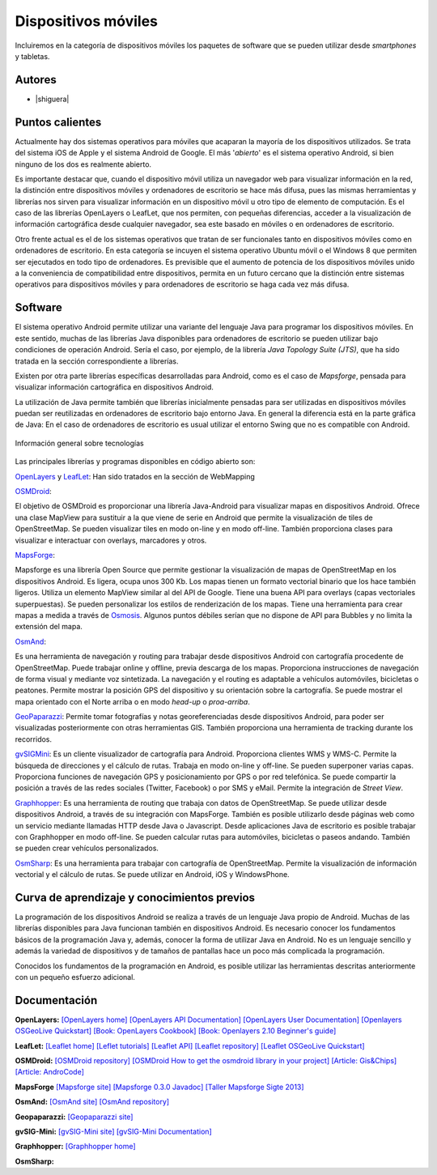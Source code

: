 ********************
Dispositivos móviles
********************

Incluiremos en la categoría de dispositivos móviles los paquetes de software que se pueden utilizar desde *smartphones* y tabletas.  

Autores
------------

- |shiguera|

Puntos calientes
----------------
Actualmente hay dos sistemas operativos para móviles que acaparan la mayoría de los dispositivos utilizados. Se trata del sistema iOS de Apple y el sistema Android de Google. El más '*abierto*' es el sistema operativo Android, si bien ninguno de los dos es realmente abierto.

Es importante destacar que, cuando el dispositivo móvil utiliza un navegador web para visualizar información en la red, la distinción entre dispositivos móviles y ordenadores de escritorio se hace más difusa, pues las mismas herramientas y librerías nos sirven para visualizar información en un dispositivo móvil u otro tipo de elemento de computación. Es el caso de las librerías OpenLayers o LeafLet, que nos permiten, con pequeñas diferencias, acceder a la visualización de información cartográfica desde cualquier navegador, sea este basado en móviles o en ordenadores de escritorio.

Otro frente actual es el de los sistemas operativos que tratan de ser funcionales tanto en dispositivos móviles como en ordenadores de escritorio. En esta categoría se incuyen el sistema operativo Ubuntu móvil o el Windows 8 que permiten ser ejecutados en todo tipo de ordenadores. Es previsible que el aumento de potencia de los dispositivos móviles unido a la conveniencia de compatibilidad entre dispositivos, permita en un futuro cercano que la distinción entre sistemas operativos para dispositivos móviles y para ordenadores de escritorio se haga cada vez más difusa.

Software
--------
El sistema operativo Android permite utilizar una variante del lenguaje Java para programar los dispositivos móviles. En este sentido, muchas de las librerías Java disponibles para ordenadores de escritorio se pueden utilizar bajo condiciones de operación Android. Sería el caso, por ejemplo, de la librería *Java Topology Suite (JTS)*, que ha sido tratada en la sección correspondiente a librerías.

Existen por otra parte librerías específicas desarrolladas para Android, como es el caso de *Mapsforge*, pensada para visualizar información cartográfica en dispositivos Android. 

La utilización de Java permite también que librerías inicialmente pensadas para ser utilizadas en dispositivos móviles puedan ser reutilizadas en ordenadores de escritorio bajo entorno Java. En general la diferencia está en la parte gráfica de Java: En el caso de ordenadores de escritorio es usual utilizar el entorno Swing que no es compatible con Android. 

.. figure:: img/movilidad.png
   :align: center
   :alt: Información general sobre las tecnologías

   Información general sobre tecnologías


Las principales librerías y programas disponibles en código abierto son:

OpenLayers_ y LeafLet_: Han sido tratados en la sección de WebMapping 

OSMDroid_: 

El objetivo de OSMDroid es proporcionar una librería Java-Android para visualizar mapas en dispositivos Android. Ofrece una clase MapView para sustituir a la que viene de serie en Android que permite la visualización de tiles de OpenStreetMap. Se pueden visualizar tiles en modo on-line y en modo off-line. También proporciona clases para visualizar e interactuar con overlays, marcadores y otros.

MapsForge_: 

Mapsforge es una librería Open Source que permite gestionar la visualización de mapas de OpenStreetMap en los dispositivos Android. Es ligera, ocupa unos 300 Kb. Los mapas tienen un formato vectorial binario que los hace también ligeros. Utiliza un elemento MapView similar al del API de Google. Tiene una buena API para overlays (capas vectoriales superpuestas). Se pueden personalizar los estilos de renderización de los mapas. Tiene una herramienta para crear mapas a medida a través de Osmosis_. Algunos puntos débiles serían que no dispone de API para Bubbles y no limita la extensión del mapa.

OsmAnd_: 

Es una herramienta de navegación y routing para trabajar desde dispositivos Android con cartografía procedente de OpenStreetMap. Puede trabajar online y offline, previa descarga de los mapas. Proporciona instrucciones de navegación de forma visual y mediante voz sintetizada. La navegación y el routing es adaptable a vehículos automóviles, bicicletas o peatones. Permite mostrar la posición GPS del dispositivo y su orientación sobre la cartografía. Se puede mostrar el mapa orientado con el Norte arriba o en modo *head-up* o *proa-arriba*.  

GeoPaparazzi_: Permite tomar fotografías y notas georeferenciadas desde dispositivos Android, para poder ser visualizadas posteriormente con otras herramientas GIS. También proporciona una herramienta de tracking durante los recorridos.

gvSIGMini_: Es un cliente visualizador de cartografía para Android. Proporciona clientes WMS y WMS-C. Permite la búsqueda de direcciones y el cálculo de rutas. Trabaja en modo on-line y off-line. Se pueden superponer varias capas. Proporciona funciones de navegación GPS y posicionamiento por GPS o por red telefónica. Se puede compartir la posición a través de las redes sociales (Twitter, Facebook)  o por SMS y eMail. Permite la integración de *Street View*.

Graphhopper_: Es una herramienta de routing que trabaja con datos de OpenStreetMap. Se puede utilizar desde dispositivos Android, a través de su integración con MapsForge. También es posible utilizarlo desde páginas web como un servicio mediante llamadas HTTP desde Java o Javascript. Desde aplicaciones Java de escritorio es posible trabajar con Graphhopper en modo off-line. Se pueden calcular rutas para automóviles, bicicletas o paseos andando. También se pueden crear vehículos personalizados.

OsmSharp_: Es una herramienta para trabajar con cartografía de OpenStreetMap. Permite la visualización de información vectorial y el cálculo de rutas. Se puede utilizar en Android, iOS y WindowsPhone.


Curva de aprendizaje y conocimientos previos
--------------------------------------------
La programación de los dispositivos Android se realiza a través de un lenguaje Java propio de Android. Muchas de las librerías disponibles para Java funcionan también en dispositivos Android. Es necesario conocer los fundamentos básicos de la programación Java y, además, conocer la forma de utilizar Java en Android. No es un lenguaje sencillo y además la variedad de dispositivos y de tamaños de pantallas hace un poco más complicada la programación.

Conocidos los fundamentos de la programación en Android, es posible utilizar las herramientas descritas anteriormente con un pequeño esfuerzo adicional. 


Documentación
-------------

**OpenLayers:** `[OpenLayers home] <http://openlayers.org/>`_ `[OpenLayers API Documentation] <http://dev.openlayers.org/releases/OpenLayers-2.13.1/doc/apidocs/files/OpenLayers-js.html>`_ `[OpenLayers User Documentation] <http://trac.osgeo.org/openlayers/wiki/Documentation>`_ `[Openlayers OSGeoLive Quickstart] <http://live.osgeo.org/en/quickstart/openlayers_quickstart.html>`_ `[Book: OpenLayers Cookbook] <http://www.packtpub.com/openlayers-create-gis-web-applications-cookbook/book>`_ `[Book: Openlayers 2.10  Beginner's guide] <https://www.packtpub.com/openlayers-2-1-javascript-web-mapping-library-beginners-guide/book>`_

**LeafLet:** `[Leaflet home] <http://leafletjs.com/>`_ `[Leflet tutorials] <http://leafletjs.com/examples.html>`_ `[Leaflet API] <http://leafletjs.com/reference.html>`_ `[Leaflet repository] <https://github.com/Leaflet/Leaflet>`_ `[Leaflet OSGeoLive Quickstart] <http://live.osgeo.org/en/quickstart/leaflet_quickstart.html>`_

**OSMDroid:** `[OSMDroid repository] <https://github.com/osmdroid/osmdroid>`_ `[OSMDroid How to get the osmdroid library in your project] <https://code.google.com/p/osmdroid/wiki/HowToIncludeInYourProject>`_ `[Article: Gis&Chips] <http://www.gisandchips.org/2013/10/16/openstreetmap-en-android-osmdroid/>`_ `[Article: AndroCode] <http://androcode.es/tag/osmdroid/>`_

**MapsForge** `[Mapsforge site] <https://code.google.com/p/mapsforge/>`_  `[Mapsforge 0.3.0 Javadoc] <http://mapsforge.googlecode.com/git-history/0.3.0/javadoc/index.html>`_  `[Taller Mapsforge Sigte 2013] <http://mercatorlab.com/geoinquietos/tallermapsforge/>`_

**OsmAnd:** `[OsmAnd site] <http://osmand.net/>`_ `[OsmAnd repository] <https://code.google.com/p/osmand/>`_

**Geopaparazzi:** `[Geopaparazzi site] <http://geopaparazzi.github.io/geopaparazzi/>`_

**gvSIG-Mini:** `[gvSIG-Mini site] <https://confluence.prodevelop.es/display/GVMN/Home>`_ `[gvSIG-Mini Documentation] <https://confluence.prodevelop.es/display/GVMN/Documentation>`_

**Graphhopper:** `[Graphhopper home] <http://geopaparazzi.github.io/geopaparazzi/>`_

**OsmSharp:**

.. _OpenLayers: http://docs.openlayers.org/

.. _LeafLet: http://leafletjs.com/index.html

.. _OsmAnd: http://osmand.net/

.. _GeoPaparazzi: http://geopaparazzi.github.io/geopaparazzi/

.. _gvSIGMini: https://confluence.prodevelop.es/display/GVMN/Documentation

.. _Graphhopper: http://graphhopper.com/#overview

.. _OSMDroid: https://code.google.com/p/osmdroid/

.. _OsmSharp: https://github.com/xivk/OsmSharp

.. _MapsForge: https://code.google.com/p/mapsforge/

.. _Osmosis: http://wiki.openstreetmap.org/wiki/Osmosis
